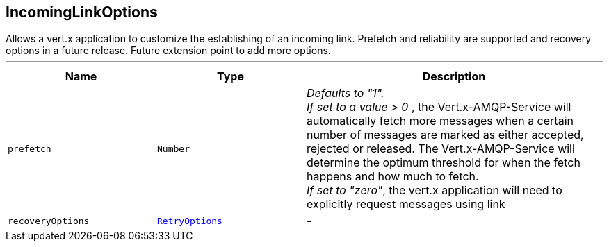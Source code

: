 == IncomingLinkOptions

++++
 Allows a vert.x application to customize the establishing of an incoming link.
 Prefetch and reliability are supported and recovery options in a future
 release. Future extension point to add more options.
++++
'''

[cols=">25%,^25%,50%"]
[frame="topbot"]
|===
^|Name | Type ^| Description

|[[prefetch]]`prefetch`
|`Number`
|+++
<i>Defaults to "1". </i><br>
 <i>If set to a value > 0 </i>, the Vert.x-AMQP-Service will automatically
 fetch more messages when a certain number of messages are marked as
 either accepted, rejected or released. The Vert.x-AMQP-Service will
 determine the optimum threshold for when the fetch happens and how much
 to fetch. <br>
 <i>If set to "zero"</i>, the vert.x application will need to explicitly
 request messages using
 link+++

|[[recoveryOptions]]`recoveryOptions`
|`link:RetryOptions.html[RetryOptions]`
|-|===
